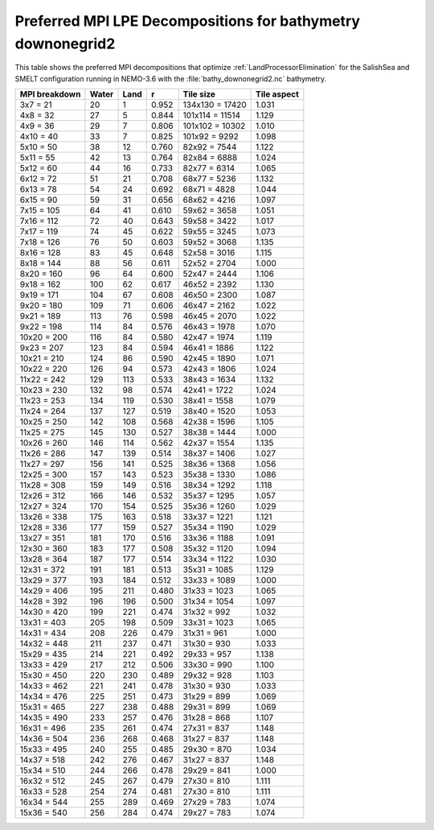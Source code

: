 .. _Preferred-MPI-LPE-Decompositions_bathy_downonegrid2:

************************************************************
Preferred MPI LPE Decompositions for bathymetry downonegrid2
************************************************************

This table shows the preferred MPI decompositions that optimize :ref:`LandProcessorElimination` for the SalishSea and SMELT configuration running in NEMO-3.6 with the :file:`bathy_downonegrid2.nc` bathymetry.

=============  =====  ====  =====  ===============  ===========
MPI breakdown  Water  Land  r      Tile size        Tile aspect
=============  =====  ====  =====  ===============  ===========
  3x7   =  21    20     1   0.952  134x130 = 17420   1.031
  4x8   =  32    27     5   0.844  101x114 = 11514   1.129
  4x9   =  36    29     7   0.806  101x102 = 10302   1.010
  4x10  =  40    33     7   0.825  101x92  =  9292   1.098
  5x10  =  50    38    12   0.760   82x92  =  7544   1.122
  5x11  =  55    42    13   0.764   82x84  =  6888   1.024
  5x12  =  60    44    16   0.733   82x77  =  6314   1.065
  6x12  =  72    51    21   0.708   68x77  =  5236   1.132
  6x13  =  78    54    24   0.692   68x71  =  4828   1.044
  6x15  =  90    59    31   0.656   68x62  =  4216   1.097
  7x15  = 105    64    41   0.610   59x62  =  3658   1.051
  7x16  = 112    72    40   0.643   59x58  =  3422   1.017
  7x17  = 119    74    45   0.622   59x55  =  3245   1.073
  7x18  = 126    76    50   0.603   59x52  =  3068   1.135
  8x16  = 128    83    45   0.648   52x58  =  3016   1.115
  8x18  = 144    88    56   0.611   52x52  =  2704   1.000
  8x20  = 160    96    64   0.600   52x47  =  2444   1.106
  9x18  = 162   100    62   0.617   46x52  =  2392   1.130
  9x19  = 171   104    67   0.608   46x50  =  2300   1.087
  9x20  = 180   109    71   0.606   46x47  =  2162   1.022
  9x21  = 189   113    76   0.598   46x45  =  2070   1.022
  9x22  = 198   114    84   0.576   46x43  =  1978   1.070
 10x20  = 200   116    84   0.580   42x47  =  1974   1.119
  9x23  = 207   123    84   0.594   46x41  =  1886   1.122
 10x21  = 210   124    86   0.590   42x45  =  1890   1.071
 10x22  = 220   126    94   0.573   42x43  =  1806   1.024
 11x22  = 242   129   113   0.533   38x43  =  1634   1.132
 10x23  = 230   132    98   0.574   42x41  =  1722   1.024
 11x23  = 253   134   119   0.530   38x41  =  1558   1.079
 11x24  = 264   137   127   0.519   38x40  =  1520   1.053
 10x25  = 250   142   108   0.568   42x38  =  1596   1.105
 11x25  = 275   145   130   0.527   38x38  =  1444   1.000
 10x26  = 260   146   114   0.562   42x37  =  1554   1.135
 11x26  = 286   147   139   0.514   38x37  =  1406   1.027
 11x27  = 297   156   141   0.525   38x36  =  1368   1.056
 12x25  = 300   157   143   0.523   35x38  =  1330   1.086
 11x28  = 308   159   149   0.516   38x34  =  1292   1.118
 12x26  = 312   166   146   0.532   35x37  =  1295   1.057
 12x27  = 324   170   154   0.525   35x36  =  1260   1.029
 13x26  = 338   175   163   0.518   33x37  =  1221   1.121
 12x28  = 336   177   159   0.527   35x34  =  1190   1.029
 13x27  = 351   181   170   0.516   33x36  =  1188   1.091
 12x30  = 360   183   177   0.508   35x32  =  1120   1.094
 13x28  = 364   187   177   0.514   33x34  =  1122   1.030
 12x31  = 372   191   181   0.513   35x31  =  1085   1.129
 13x29  = 377   193   184   0.512   33x33  =  1089   1.000
 14x29  = 406   195   211   0.480   31x33  =  1023   1.065
 14x28  = 392   196   196   0.500   31x34  =  1054   1.097
 14x30  = 420   199   221   0.474   31x32  =   992   1.032
 13x31  = 403   205   198   0.509   33x31  =  1023   1.065
 14x31  = 434   208   226   0.479   31x31  =   961   1.000
 14x32  = 448   211   237   0.471   31x30  =   930   1.033
 15x29  = 435   214   221   0.492   29x33  =   957   1.138
 13x33  = 429   217   212   0.506   33x30  =   990   1.100
 15x30  = 450   220   230   0.489   29x32  =   928   1.103
 14x33  = 462   221   241   0.478   31x30  =   930   1.033
 14x34  = 476   225   251   0.473   31x29  =   899   1.069
 15x31  = 465   227   238   0.488   29x31  =   899   1.069
 14x35  = 490   233   257   0.476   31x28  =   868   1.107
 16x31  = 496   235   261   0.474   27x31  =   837   1.148
 14x36  = 504   236   268   0.468   31x27  =   837   1.148
 15x33  = 495   240   255   0.485   29x30  =   870   1.034
 14x37  = 518   242   276   0.467   31x27  =   837   1.148
 15x34  = 510   244   266   0.478   29x29  =   841   1.000
 16x32  = 512   245   267   0.479   27x30  =   810   1.111
 16x33  = 528   254   274   0.481   27x30  =   810   1.111
 16x34  = 544   255   289   0.469   27x29  =   783   1.074
 15x36  = 540   256   284   0.474   29x27  =   783   1.074
=============  =====  ====  =====  ===============  ===========
